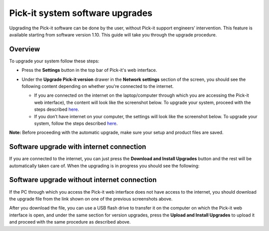 Pick-it system software upgrades
================================

Upgrading the Pick-it software can be done by the user, without Pick-it
support engineers’ intervention. This feature is available starting from
software version 1.10. This guide will take you through the upgrade
procedure.

Overview
--------

To upgrade your system follow these steps:

-  | Press the **Settings** button in the top bar of Pick-it's web
     interface.

   |image0|

-  Under the **Upgrade Pick-it version** drawer in the **Network
   settings** section of the screen, you should see the following
   content depending on whether you're connected to the internet.

   -  If you are connected on the internet on the laptop/computer
      through which you are accessing the Pick-it web interface), the
      content will look like the screenshot below. To upgrade your
      system, proceed with the steps
      described \ `here <#software-upgrade-with-internet>`__.
      |image1|
   -  If you don’t have internet on your computer, the settings will
      look like the screenshot below. To upgrade your system, follow the
      steps
      described \ `here <#software-upgrade-without-internet>`__.\ |image2|

.. raw:: html

   <div class="callout-yellow">

**Note:** Before proceeding with the automatic upgrade, make sure your
setup and product files are saved.

.. raw:: html

   </div>

Software upgrade with internet connection
-----------------------------------------

If you are connected to the internet, you can just press the **Download
and Install Upgrades** button and the rest will be automatically taken
care of. When the upgrading is in progress you should see the following:

|image3|

Software upgrade without internet connection
--------------------------------------------

If the PC through which you access the Pick-it web interface does not
have access to the internet, you should download the upgrade file from
the link shown on one of the previous screenshots above. 

After you download the file, you can use a USB flash drive to transfer
it on the computer on which the Pick-it web interface is open, and under
the same section for version upgrades, press the **Upload and Install
Upgrades** to upload it and proceed with the same procedure as described
above.

.. |image0| image:: https://s3.amazonaws.com/helpscout.net/docs/assets/583bf3f79033600698173725/images/5c04f2b904286304a71ce8e0/file-wV8hjEZ7Q2.png
.. |image1| image:: https://s3.amazonaws.com/helpscout.net/docs/assets/583bf3f79033600698173725/images/5c04f34404286304a71ce8e3/file-s6cQT2fdzO.png
.. |image2| image:: https://s3.amazonaws.com/helpscout.net/docs/assets/583bf3f79033600698173725/images/5c04f4232c7d3a31944ea354/file-AHhSuddTEX.png
.. |image3| image:: https://s3.amazonaws.com/helpscout.net/docs/assets/583bf3f79033600698173725/images/5c04f71504286304a71ce8fe/file-hBjYR8IWxi.png

